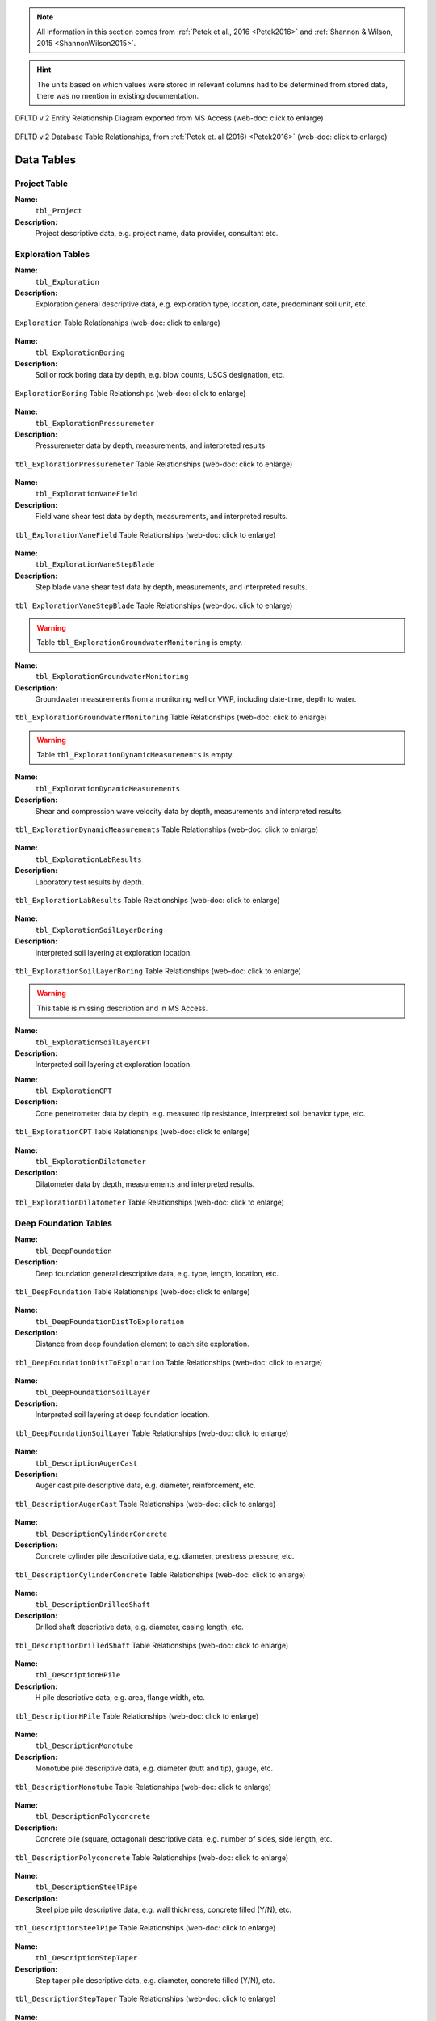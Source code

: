 


.. note::

   All information in this section comes from :ref:`Petek et al., 2016 <Petek2016>`
   and :ref:`Shannon & Wilson, 2015 <ShannonWilson2015>`.


.. hint::

   The units based on which values were stored in relevant columns had to be
   determined from stored data, there was no mention in existing documentation.


.. figure:: figures/DFLTD_v2_ER_Diagram.png
   :target: figures/DFLTD_v2_ER_Diagram.png
   :align: center
   :alt: DFLTD_v2_ER_Diagram.png

   DFLTD v.2 Entity Relationship Diagram exported from MS Access (web-doc: click to enlarge)


.. figure:: figures/DFLTD_v2_Relationship_Diagram.jpg
   :target: figures/DFLTD_v2_Relationship_Diagram.jpg
   :align: center
   :alt: DFLTD_v2_Relationship_Diagram.jpg

   DFLTD v.2 Database Table Relationships, from :ref:`Petek et. al (2016) <Petek2016>`
   (web-doc: click to enlarge)




Data Tables
===========


Project Table
-------------

**Name:**
  ``tbl_Project``

**Description:**
  Project descriptive data, e.g. project name, data provider, consultant etc.


.. csv-table:: tbl_Project
   :file: tables/dfltd_v2/tbl_Project.csv
   :header-rows: 1
   :widths: 15, 7, 3, 4, 15
   :align: center






Exploration Tables
------------------

**Name:**
  ``tbl_Exploration``

**Description:**
  Exploration general descriptive data, e.g. exploration type, location, date, predominant soil unit, etc.


.. figure:: tables/dfltd_v2/tbl_Exploration.png
   :target: tables/dfltd_v2/tbl_Exploration.png
   :align: center
   :alt: tbl_Exploration.png

   ``Exploration`` Table Relationships
   (web-doc: click to enlarge)



.. csv-table:: tbl_Exploration
   :file: tables/dfltd_v2/tbl_Exploration.csv
   :header-rows: 1
   :widths: 15, 7, 3, 4, 15
   :align: center




**Name:**
  ``tbl_ExplorationBoring``

**Description:**
  Soil or rock boring data by depth, e.g. blow counts, USCS designation, etc.


.. figure:: tables/dfltd_v2/tbl_ExplorationBoring.png
   :target: tables/dfltd_v2/tbl_ExplorationBoring.png
   :align: center
   :alt: tbl_ExplorationBoring.png

   ``ExplorationBoring`` Table Relationships
   (web-doc: click to enlarge)



.. csv-table:: tbl_ExplorationBoring
   :file: tables/dfltd_v2/tbl_ExplorationBoring.csv
   :header-rows: 1
   :widths: 15, 7, 3, 4, 15
   :align: center




**Name:**
  ``tbl_ExplorationPressuremeter``

**Description:**
  Pressuremeter data by depth, measurements, and interpreted results.


.. figure:: tables/dfltd_v2/tbl_ExplorationPressuremeter.png
   :target: tables/dfltd_v2/tbl_ExplorationPressuremeter.png
   :align: center
   :alt: tbl_ExplorationPressuremeter.png

   ``tbl_ExplorationPressuremeter`` Table Relationships
   (web-doc: click to enlarge)



.. csv-table:: tbl_ExplorationPressuremeter
   :file: tables/dfltd_v2/tbl_ExplorationPressuremeter.csv
   :header-rows: 1
   :widths: 15, 7, 3, 4, 15
   :align: center




**Name:**
  ``tbl_ExplorationVaneField``

**Description:**
  Field vane shear test data by depth, measurements, and interpreted results.


.. figure:: tables/dfltd_v2/tbl_ExplorationVaneField.png
   :target: tables/dfltd_v2/tbl_ExplorationVaneField.png
   :align: center
   :alt: tbl_ExplorationVaneField.png

   ``tbl_ExplorationVaneField`` Table Relationships
   (web-doc: click to enlarge)



.. csv-table:: tbl_ExplorationVaneField
   :file: tables/dfltd_v2/tbl_ExplorationVaneField.csv
   :header-rows: 1
   :widths: 15, 7, 3, 4, 15
   :align: center




**Name:**
  ``tbl_ExplorationVaneStepBlade``

**Description:**
  Step blade vane shear test data by depth, measurements, and interpreted results.


.. figure:: tables/dfltd_v2/tbl_ExplorationVaneStepBlade.png
   :target: tables/dfltd_v2/tbl_ExplorationVaneStepBlade.png
   :align: center
   :alt: tbl_ExplorationVaneStepBlade.png

   ``tbl_ExplorationVaneStepBlade`` Table Relationships
   (web-doc: click to enlarge)



.. csv-table:: tbl_ExplorationVaneStepBlade
   :file: tables/dfltd_v2/tbl_ExplorationVaneStepBlade.csv
   :header-rows: 1
   :widths: 15, 7, 3, 4, 15
   :align: center




.. warning::

   Table ``tbl_ExplorationGroundwaterMonitoring`` is empty.


**Name:**
  ``tbl_ExplorationGroundwaterMonitoring``

**Description:**
  Groundwater measurements from a monitoring well or VWP, including date-time, depth to water.


.. figure:: tables/dfltd_v2/tbl_ExplorationGroundwaterMonitoring.png
   :target: tables/dfltd_v2/tbl_ExplorationGroundwaterMonitoring.png
   :align: center
   :alt: tbl_ExplorationGroundwaterMonitoring.png

   ``tbl_ExplorationGroundwaterMonitoring`` Table Relationships
   (web-doc: click to enlarge)



.. csv-table:: tbl_ExplorationGroundwaterMonitoring
   :file: tables/dfltd_v2/tbl_ExplorationGroundwaterMonitoring.csv
   :header-rows: 1
   :widths: 15, 7, 3, 4, 15
   :align: center




.. warning::

   Table ``tbl_ExplorationDynamicMeasurements`` is empty.


**Name:**
  ``tbl_ExplorationDynamicMeasurements``

**Description:**
  Shear and compression wave velocity data by depth, measurements and interpreted results.


.. figure:: tables/dfltd_v2/tbl_ExplorationDynamicMeasurements.png
   :target: tables/dfltd_v2/tbl_ExplorationDynamicMeasurements.png
   :align: center
   :alt: tbl_ExplorationDynamicMeasurements.png

   ``tbl_ExplorationDynamicMeasurements`` Table Relationships
   (web-doc: click to enlarge)



.. csv-table:: tbl_ExplorationDynamicMeasurements
   :file: tables/dfltd_v2/tbl_ExplorationDynamicMeasurements.csv
   :header-rows: 1
   :widths: 15, 7, 3, 4, 15
   :align: center




**Name:**
  ``tbl_ExplorationLabResults``

**Description:**
  Laboratory test results by depth.


.. figure:: tables/dfltd_v2/tbl_ExplorationLabResults.png
   :target: tables/dfltd_v2/tbl_ExplorationLabResults.png
   :align: center
   :alt: tbl_ExplorationLabResults.png

   ``tbl_ExplorationLabResults`` Table Relationships
   (web-doc: click to enlarge)



.. csv-table:: tbl_ExplorationLabResults
   :file: tables/dfltd_v2/tbl_ExplorationLabResults.csv
   :header-rows: 1
   :widths: 15, 7, 3, 4, 15
   :align: center




**Name:**
  ``tbl_ExplorationSoilLayerBoring``

**Description:**
  Interpreted soil layering at exploration location.


.. figure:: tables/dfltd_v2/tbl_ExplorationSoilLayerBoring.png
   :target: tables/dfltd_v2/tbl_ExplorationSoilLayerBoring.png
   :align: center
   :alt: tbl_ExplorationSoilLayerBoring.png

   ``tbl_ExplorationSoilLayerBoring`` Table Relationships
   (web-doc: click to enlarge)



.. csv-table:: tbl_ExplorationSoilLayerBoring
   :file: tables/dfltd_v2/tbl_ExplorationSoilLayerBoring.csv
   :header-rows: 1
   :widths: 15, 7, 3, 4, 15
   :align: center




.. warning::

   This table is missing description and in MS Access.


**Name:**
  ``tbl_ExplorationSoilLayerCPT``

**Description:**
  Interpreted soil layering at exploration location.


.. csv-table:: tbl_ExplorationSoilLayerCPT
   :file: tables/dfltd_v2/tbl_ExplorationSoilLayerCPT.csv
   :header-rows: 1
   :widths: 15, 7, 3, 4, 15
   :align: center




**Name:**
  ``tbl_ExplorationCPT``

**Description:**
  Cone penetrometer data by depth, e.g. measured tip resistance, interpreted soil behavior type, etc.


.. figure:: tables/dfltd_v2/tbl_ExplorationCPT.png
   :target: tables/dfltd_v2/tbl_ExplorationCPT.png
   :align: center
   :alt: tbl_ExplorationCPT.png

   ``tbl_ExplorationCPT`` Table Relationships
   (web-doc: click to enlarge)


.. csv-table:: tbl_ExplorationCPT
   :file: tables/dfltd_v2/tbl_ExplorationCPT.csv
   :header-rows: 1
   :widths: 15, 7, 3, 4, 15
   :align: center




**Name:**
  ``tbl_ExplorationDilatometer``

**Description:**
  Dilatometer data by depth, measurements and interpreted results.


.. figure:: tables/dfltd_v2/tbl_ExplorationDilatometer.png
   :target: tables/dfltd_v2/tbl_ExplorationDilatometer.png
   :align: center
   :alt: tbl_ExplorationDilatometer.png

   ``tbl_ExplorationDilatometer`` Table Relationships
   (web-doc: click to enlarge)


.. csv-table:: tbl_ExplorationDilatometer
   :file: tables/dfltd_v2/tbl_ExplorationDilatometer.csv
   :header-rows: 1
   :widths: 15, 7, 3, 4, 15
   :align: center




Deep Foundation Tables
----------------------


**Name:**
  ``tbl_DeepFoundation``

**Description:**
  Deep foundation general descriptive data, e.g. type, length, location, etc.


.. figure:: tables/dfltd_v2/tbl_DeepFoundation.png
   :target: tables/dfltd_v2/tbl_DeepFoundation.png
   :align: center
   :alt: tbl_DeepFoundation.png

   ``tbl_DeepFoundation`` Table Relationships
   (web-doc: click to enlarge)


.. csv-table:: tbl_DeepFoundation
   :file: tables/dfltd_v2/tbl_DeepFoundation.csv
   :header-rows: 1
   :widths: 15, 7, 3, 4, 15
   :align: center




**Name:**
  ``tbl_DeepFoundationDistToExploration``

**Description:**
  Distance from deep foundation element to each site exploration.


.. figure:: tables/dfltd_v2/tbl_DeepFoundationDistToExploration.png
   :target: tables/dfltd_v2/tbl_DeepFoundationDistToExploration.png
   :align: center
   :alt: tbl_DeepFoundationDistToExploration.png

   ``tbl_DeepFoundationDistToExploration`` Table Relationships
   (web-doc: click to enlarge)


.. csv-table:: tbl_DeepFoundationDistToExploration
   :file: tables/dfltd_v2/tbl_DeepFoundationDistToExploration.csv
   :header-rows: 1
   :widths: 15, 7, 3, 4, 15
   :align: center




**Name:**
  ``tbl_DeepFoundationSoilLayer``

**Description:**
  Interpreted soil layering at deep foundation location.


.. figure:: tables/dfltd_v2/tbl_DeepFoundationSoilLayer.png
   :target: tables/dfltd_v2/tbl_DeepFoundationSoilLayer.png
   :align: center
   :alt: tbl_DeepFoundationSoilLayer.png

   ``tbl_DeepFoundationSoilLayer`` Table Relationships
   (web-doc: click to enlarge)


.. csv-table:: tbl_DeepFoundationSoilLayer
   :file: tables/dfltd_v2/tbl_DeepFoundationSoilLayer.csv
   :header-rows: 1
   :widths: 15, 7, 3, 4, 15
   :align: center




**Name:**
  ``tbl_DescriptionAugerCast``

**Description:**
  Auger cast pile descriptive data, e.g. diameter, reinforcement, etc.


.. figure:: tables/dfltd_v2/tbl_DescriptionAugerCast.png
   :target: tables/dfltd_v2/tbl_DescriptionAugerCast.png
   :align: center
   :alt: tbl_DescriptionAugerCast.png

   ``tbl_DescriptionAugerCast`` Table Relationships
   (web-doc: click to enlarge)


.. csv-table:: tbl_DescriptionAugerCast
   :file: tables/dfltd_v2/tbl_DescriptionAugerCast.csv
   :header-rows: 1
   :widths: 15, 7, 3, 4, 15
   :align: center




**Name:**
  ``tbl_DescriptionCylinderConcrete``

**Description:**
  Concrete cylinder pile descriptive data, e.g. diameter, prestress pressure, etc.


.. figure:: tables/dfltd_v2/tbl_DescriptionCylinderConcrete.png
   :target: tables/dfltd_v2/tbl_DescriptionCylinderConcrete.png
   :align: center
   :alt: tbl_DescriptionCylinderConcrete.png

   ``tbl_DescriptionCylinderConcrete`` Table Relationships
   (web-doc: click to enlarge)


.. csv-table:: tbl_DescriptionCylinderConcrete
   :file: tables/dfltd_v2/tbl_DescriptionCylinderConcrete.csv
   :header-rows: 1
   :widths: 15, 7, 3, 4, 15
   :align: center




**Name:**
  ``tbl_DescriptionDrilledShaft``

**Description:**
  Drilled shaft descriptive data, e.g. diameter, casing length, etc.


.. figure:: tables/dfltd_v2/tbl_DescriptionDrilledShaft.png
   :target: tables/dfltd_v2/tbl_DescriptionDrilledShaft.png
   :align: center
   :alt: tbl_DescriptionDrilledShaft.png

   ``tbl_DescriptionDrilledShaft`` Table Relationships
   (web-doc: click to enlarge)


.. csv-table:: tbl_DescriptionDrilledShaft
   :file: tables/dfltd_v2/tbl_DescriptionDrilledShaft.csv
   :header-rows: 1
   :widths: 15, 7, 3, 4, 15
   :align: center




**Name:**
  ``tbl_DescriptionHPile``

**Description:**
  H pile descriptive data, e.g. area, flange width, etc.


.. figure:: tables/dfltd_v2/tbl_DescriptionHPile.png
   :target: tables/dfltd_v2/tbl_DescriptionHPile.png
   :align: center
   :alt: tbl_DescriptionHPile.png

   ``tbl_DescriptionHPile`` Table Relationships
   (web-doc: click to enlarge)


.. csv-table:: tbl_DescriptionHPile
   :file: tables/dfltd_v2/tbl_DescriptionHPile.csv
   :header-rows: 1
   :widths: 15, 7, 3, 4, 15
   :align: center




**Name:**
  ``tbl_DescriptionMonotube``

**Description:**
  Monotube pile descriptive data, e.g. diameter (butt and tip), gauge, etc.


.. figure:: tables/dfltd_v2/tbl_DescriptionMonotube.png
   :target: tables/dfltd_v2/tbl_DescriptionMonotube.png
   :align: center
   :alt: tbl_DescriptionMonotube.png

   ``tbl_DescriptionMonotube`` Table Relationships
   (web-doc: click to enlarge)


.. csv-table:: tbl_DescriptionMonotube
   :file: tables/dfltd_v2/tbl_DescriptionMonotube.csv
   :header-rows: 1
   :widths: 15, 7, 3, 4, 15
   :align: center




**Name:**
  ``tbl_DescriptionPolyconcrete``

**Description:**
  Concrete pile (square, octagonal) descriptive data, e.g. number of sides, side length, etc.


.. figure:: tables/dfltd_v2/tbl_DescriptionPolyconcrete.png
   :target: tables/dfltd_v2/tbl_DescriptionPolyconcrete.png
   :align: center
   :alt: tbl_DescriptionPolyconcrete.png

   ``tbl_DescriptionPolyconcrete`` Table Relationships
   (web-doc: click to enlarge)


.. csv-table:: tbl_DescriptionPolyconcrete
   :file: tables/dfltd_v2/tbl_DescriptionPolyconcrete.csv
   :header-rows: 1
   :widths: 15, 7, 3, 4, 15
   :align: center





**Name:**
  ``tbl_DescriptionSteelPipe``

**Description:**
  Steel pipe pile descriptive data, e.g. wall thickness, concrete filled (Y/N), etc.


.. figure:: tables/dfltd_v2/tbl_DescriptionSteelPipe.png
   :target: tables/dfltd_v2/tbl_DescriptionSteelPipe.png
   :align: center
   :alt: tbl_DescriptionSteelPipe.png

   ``tbl_DescriptionSteelPipe`` Table Relationships
   (web-doc: click to enlarge)


.. csv-table:: tbl_DescriptionSteelPipe
   :file: tables/dfltd_v2/tbl_DescriptionSteelPipe.csv
   :header-rows: 1
   :widths: 15, 7, 3, 4, 15
   :align: center




**Name:**
  ``tbl_DescriptionStepTaper``

**Description:**
  Step taper pile descriptive data, e.g. diameter, concrete filled (Y/N), etc.


.. figure:: tables/dfltd_v2/tbl_DescriptionStepTaper.png
   :target: tables/dfltd_v2/tbl_DescriptionStepTaper.png
   :align: center
   :alt: tbl_DescriptionStepTaper.png

   ``tbl_DescriptionStepTaper`` Table Relationships
   (web-doc: click to enlarge)


.. csv-table:: tbl_DescriptionStepTaper
   :file: tables/dfltd_v2/tbl_DescriptionStepTaper.csv
   :header-rows: 1
   :widths: 15, 7, 3, 4, 15
   :align: center




**Name:**
  ``tbl_DescriptionTimber``

**Description:**
  Timber pile descriptive data, e.g. diameter (butt and tip), wood type, etc.


.. figure:: tables/dfltd_v2/tbl_DescriptionTimber.png
   :target: tables/dfltd_v2/tbl_DescriptionTimber.png
   :align: center
   :alt: tbl_DescriptionTimber.png

   ``tbl_DescriptionTimber`` Table Relationships
   (web-doc: click to enlarge)


.. csv-table:: tbl_DescriptionTimber
   :file: tables/dfltd_v2/tbl_DescriptionTimber.csv
   :header-rows: 1
   :widths: 15, 7, 3, 4, 15
   :align: center





Deep Foundation Installation Tables
-----------------------------------


**Name:**
  ``tbl_InstallAugerCast``

**Description:**
  Auger cast pile installation summary data, e.g. total concrete volume, time, etc.


.. figure:: tables/dfltd_v2/tbl_InstallAugerCast.png
   :target: tables/dfltd_v2/tbl_InstallAugerCast.png
   :align: center
   :alt: tbl_InstallAugerCast.png

   ``tbl_InstallAugerCast`` Table Relationships
   (web-doc: click to enlarge)


.. csv-table:: tbl_InstallAugerCast
   :file: tables/dfltd_v2/tbl_InstallAugerCast.csv
   :header-rows: 1
   :widths: 15, 7, 3, 4, 15
   :align: center




.. warning::

   Table ``tbl_InstallAugerCastConcreteVolume`` is empty.


**Name:**
  ``tbl_InstallAugerCastConcreteVolume``

**Description:**
  Auger cast pile installation detail, concrete volume by depth.


.. figure:: tables/dfltd_v2/tbl_InstallAugerCastConcreteVolume.png
   :target: tables/dfltd_v2/tbl_InstallAugerCastConcreteVolume.png
   :align: center
   :alt: tbl_InstallAugerCastConcreteVolume.png

   ``tbl_InstallAugerCastConcreteVolume`` Table Relationships
   (web-doc: click to enlarge)


.. csv-table:: tbl_InstallAugerCastConcreteVolume
   :file: tables/dfltd_v2/tbl_InstallAugerCastConcreteVolume.csv
   :header-rows: 1
   :widths: 15, 7, 3, 4, 15
   :align: center




**Name:**
  ``tbl_InstallDrilledShaft``

**Description:**
  Drilled shaft installation summary data, e.g. concrete placement method, concrete volume, etc.


.. figure:: tables/dfltd_v2/tbl_InstallDrilledShaft.png
   :target: tables/dfltd_v2/tbl_InstallDrilledShaft.png
   :align: center
   :alt: tbl_InstallDrilledShaft.png

   ``tbl_InstallDrilledShaft`` Table Relationships
   (web-doc: click to enlarge)


.. csv-table:: tbl_InstallDrilledShaft
   :file: tables/dfltd_v2/tbl_InstallDrilledShaft.csv
   :header-rows: 1
   :widths: 15, 7, 3, 4, 15
   :align: center




**Name:**
  ``tbl_InstallDrilledShaftCaliper``

**Description:**
  Osterberg load test caliper measurements by depth.


.. figure:: tables/dfltd_v2/tbl_InstallDrilledShaftCaliper.png
   :target: tables/dfltd_v2/tbl_InstallDrilledShaftCaliper.png
   :align: center
   :alt: tbl_InstallDrilledShaftCaliper.png

   ``tbl_InstallDrilledShaftCaliper`` Table Relationships
   (web-doc: click to enlarge)


.. csv-table:: tbl_InstallDrilledShaftCaliper
   :file: tables/dfltd_v2/tbl_InstallDrilledShaftCaliper.csv
   :header-rows: 1
   :widths: 15, 7, 3, 4, 15
   :align: center




**Name:**
  ``tbl_InstallDrilledShaftConcreteVolume``

**Description:**
  Drilled shaft installation detail, concrete volume by depth.


.. figure:: tables/dfltd_v2/tbl_InstallDrilledShaftConcreteVolume.png
   :target: tables/dfltd_v2/tbl_InstallDrilledShaftConcreteVolume.png
   :align: center
   :alt: tbl_InstallDrilledShaftConcreteVolume.png

   ``tbl_InstallDrilledShaftConcreteVolume`` Table Relationships
   (web-doc: click to enlarge)


.. csv-table:: tbl_InstallDrilledShaftConcreteVolume
   :file: tables/dfltd_v2/tbl_InstallDrilledShaftConcreteVolume.csv
   :header-rows: 1
   :widths: 15, 7, 3, 4, 15
   :align: center




**Name:**
  ``tbl_InstallDrivenPile``

**Description:**
  Driven pile installation summary data, e.g. hammer type(s), final blows and set, etc.


.. figure:: tables/dfltd_v2/tbl_InstallDrivenPile.png
   :target: tables/dfltd_v2/tbl_InstallDrivenPile.png
   :align: center
   :alt: tbl_InstallDrivenPile.png

   ``tbl_InstallDrivenPile`` Table Relationships
   (web-doc: click to enlarge)


.. csv-table:: tbl_InstallDrivenPile
   :file: tables/dfltd_v2/tbl_InstallDrivenPile.csv
   :header-rows: 1
   :widths: 15, 7, 3, 4, 15
   :align: center




**Name:**
  ``tbl_InstallDrivenPileHeader``

**Description:**
  N/A


.. figure:: tables/dfltd_v2/tbl_InstallDrivenPileHeader.png
   :target: tables/dfltd_v2/tbl_InstallDrivenPileHeader.png
   :align: center
   :alt: tbl_InstallDrivenPileHeader.png

   ``tbl_InstallDrivenPileHeader`` Table Relationships
   (web-doc: click to enlarge)


.. csv-table:: tbl_InstallDrivenPileHeader
   :file: tables/dfltd_v2/tbl_InstallDrivenPileHeader.csv
   :header-rows: 1
   :widths: 15, 7, 3, 4, 15
   :align: center




**Name:**
  ``tbl_InstallDrivenPileDriveRecord``

**Description:**
  Driven pile installation detail, e.g. driving resistance hammer blows and set, PDA data, etc.


.. figure:: tables/dfltd_v2/tbl_InstallDrivenPileDriveRecord.png
   :target: tables/dfltd_v2/tbl_InstallDrivenPileDriveRecord.png
   :align: center
   :alt: tbl_InstallDrivenPileDriveRecord.png

   ``tbl_InstallDrivenPileDriveRecord`` Table Relationships
   (web-doc: click to enlarge)


.. csv-table:: tbl_InstallDrivenPileDriveRecord
   :file: tables/dfltd_v2/tbl_InstallDrivenPileDriveRecord.csv
   :header-rows: 1
   :widths: 15, 7, 3, 4, 15
   :align: center




**Name:**
  ``tbl_InstallDrivenPilePlug``

**Description:**
  N/A


.. csv-table:: tbl_InstallDrivenPilePlug
   :file: tables/dfltd_v2/tbl_InstallDrivenPilePlug.csv
   :header-rows: 1
   :widths: 15, 7, 3, 4, 15
   :align: center




**Name:**
  ``tbl_DeepFoundationDynamicTest``

**Description:**
  N/A


.. figure:: tables/dfltd_v2/tbl_DeepFoundationDynamicTest.png
   :target: tables/dfltd_v2/tbl_DeepFoundationDynamicTest.png
   :align: center
   :alt: tbl_DeepFoundationDynamicTest.png

   ``tbl_DeepFoundationDynamicTest`` Table Relationships
   (web-doc: click to enlarge)


.. csv-table:: tbl_DeepFoundationDynamicTest
   :file: tables/dfltd_v2/tbl_DeepFoundationDynamicTest.csv
   :header-rows: 1
   :widths: 15, 7, 3, 4, 15
   :align: center




**Name:**
  ``tbl_Capwap``

**Description:**
  CAPWAP analysis summary data per blow number.


.. figure:: tables/dfltd_v2/tbl_Capwap.png
   :target: tables/dfltd_v2/tbl_Capwap.png
   :align: center
   :alt: tbl_Capwap.png

   ``tbl_Capwap`` Table Relationships
   (web-doc: click to enlarge)


.. csv-table:: tbl_Capwap
   :file: tables/dfltd_v2/tbl_Capwap.csv
   :header-rows: 1
   :widths: 15, 7, 3, 4, 15
   :align: center




**Name:**
  ``tbl_CapwapDetail``

**Description:**
  CAPWAP analysis details at each analysis depth.


.. figure:: tables/dfltd_v2/tbl_CapwapDetail.png
   :target: tables/dfltd_v2/tbl_CapwapDetail.png
   :align: center
   :alt: tbl_CapwapDetail.png

   ``tbl_CapwapDetail`` Table Relationships
   (web-doc: click to enlarge)


.. csv-table:: tbl_CapwapDetail
   :file: tables/dfltd_v2/tbl_CapwapDetail.csv
   :header-rows: 1
   :widths: 15, 7, 3, 4, 15
   :align: center





Load Test Tables
----------------


**Name:**
  ``tbl_LoadTest``

**Description:**
  Load test general descriptive data, e.g. test type, date, etc.


.. figure:: tables/dfltd_v2/tbl_LoadTest.png
   :target: tables/dfltd_v2/tbl_LoadTest.png
   :align: center
   :alt: tbl_LoadTest.png

   ``tbl_LoadTest`` Table Relationships
   (web-doc: click to enlarge)


.. csv-table:: tbl_LoadTest
   :file: tables/dfltd_v2/tbl_LoadTest.csv
   :header-rows: 1
   :widths: 15, 7, 3, 4, 15
   :align: center




**Name:**
  ``tbl_LoadTestStatic``

**Description:**
  Static load test force displacement data by load number and time.


.. figure:: tables/dfltd_v2/tbl_LoadTestStatic.png
   :target: tables/dfltd_v2/tbl_LoadTestStatic.png
   :align: center
   :alt: tbl_LoadTestStatic.png

   ``tbl_LoadTestStatic`` Table Relationships
   (web-doc: click to enlarge)


.. csv-table:: tbl_LoadTestStatic
   :file: tables/dfltd_v2/tbl_LoadTestStatic.csv
   :header-rows: 1
   :widths: 15, 7, 3, 4, 15
   :align: center




**Name:**
  ``tbl_LoadTestStaticInclinometer``

**Description:**
  Static load test inclinometer measurements, depth and inclination.


.. figure:: tables/dfltd_v2/tbl_LoadTestStaticInclinometer.png
   :target: tables/dfltd_v2/tbl_LoadTestStaticInclinometer.png
   :align: center
   :alt: tbl_LoadTestStaticInclinometer.png

   ``tbl_LoadTestStaticInclinometer`` Table Relationships
   (web-doc: click to enlarge)


.. csv-table:: tbl_LoadTestStaticInclinometer
   :file: tables/dfltd_v2/tbl_LoadTestStaticInclinometer.csv
   :header-rows: 1
   :widths: 15, 7, 3, 4, 15
   :align: center




**Name:**
  ``tbl_LoadTestStatnamic``

**Description:**
  Statnamic load test force displacement and force distribution data by load
  number and time, including derived results from Middendorp and SUP methods.


.. figure:: tables/dfltd_v2/tbl_LoadTestStatnamic.png
   :target: tables/dfltd_v2/tbl_LoadTestStatnamic.png
   :align: center
   :alt: tbl_LoadTestStatnamic.png

   ``tbl_LoadTestStatnamic`` Table Relationships
   (web-doc: click to enlarge)


.. csv-table:: tbl_LoadTestStatnamic
   :file: tables/dfltd_v2/tbl_LoadTestStatnamic.csv
   :header-rows: 1
   :widths: 15, 7, 3, 4, 15
   :align: center




**Name:**
  ``tbl_LoadTestOsterberg``

**Description:**
  Osterberg load test force displacement data by load number and time.


.. figure:: tables/dfltd_v2/tbl_LoadTestOsterberg.png
   :target: tables/dfltd_v2/tbl_LoadTestOsterberg.png
   :align: center
   :alt: tbl_LoadTestOsterberg.png

   ``tbl_LoadTestOsterberg`` Table Relationships
   (web-doc: click to enlarge)


.. csv-table:: tbl_LoadTestOsterberg
   :file: tables/dfltd_v2/tbl_LoadTestOsterberg.csv
   :header-rows: 1
   :widths: 15, 7, 3, 4, 15
   :align: center




**Name:**
  ``tbl_LoadTestSegmentBase``

**Description:**
  Segment base resistance results.


.. figure:: tables/dfltd_v2/tbl_LoadTestSegmentBase.png
   :target: tables/dfltd_v2/tbl_LoadTestSegmentBase.png
   :align: center
   :alt: tbl_LoadTestSegmentBase.png

   ``tbl_LoadTestSegmentBase`` Table Relationships
   (web-doc: click to enlarge)


.. csv-table:: tbl_LoadTestSegmentBase
   :file: tables/dfltd_v2/tbl_LoadTestSegmentBase.csv
   :header-rows: 1
   :widths: 15, 7, 3, 4, 15
   :align: center




**Name:**
  ``tbl_LoadTestSegment``

**Description:**
  Segment definition for load transfer data (side and base resistance) from all test types.


.. figure:: tables/dfltd_v2/tbl_LoadTestSegment.png
   :target: tables/dfltd_v2/tbl_LoadTestSegment.png
   :align: center
   :alt: tbl_LoadTestSegment.png

   ``tbl_LoadTestSegment`` Table Relationships
   (web-doc: click to enlarge)


.. csv-table:: tbl_LoadTestSegment
   :file: tables/dfltd_v2/tbl_LoadTestSegment.csv
   :header-rows: 1
   :widths: 15, 7, 3, 4, 15
   :align: center




**Name:**
  ``tbl_LoadTestSegmentSide``

**Description:**
  Segment side resistance results.


.. figure:: tables/dfltd_v2/tbl_LoadTestSegmentSide.png
   :target: tables/dfltd_v2/tbl_LoadTestSegmentSide.png
   :align: center
   :alt: tbl_LoadTestSegmentSide.png

   ``tbl_LoadTestSegmentSide`` Table Relationships
   (web-doc: click to enlarge)


.. csv-table:: tbl_LoadTestSegmentSide
   :file: tables/dfltd_v2/tbl_LoadTestSegmentSide.csv
   :header-rows: 1
   :widths: 15, 7, 3, 4, 15
   :align: center




**Name:**
  ``tbl_LoadTestForceDistributionGage``

**Description:**
  N/A


.. figure:: tables/dfltd_v2/tbl_LoadTestForceDistributionGage.png
   :target: tables/dfltd_v2/tbl_LoadTestForceDistributionGage.png
   :align: center
   :alt: tbl_LoadTestForceDistributionGage.png

   ``tbl_LoadTestForceDistributionGage`` Table Relationships
   (web-doc: click to enlarge)


.. csv-table:: tbl_LoadTestForceDistributionGage
   :file: tables/dfltd_v2/tbl_LoadTestForceDistributionGage.csv
   :header-rows: 1
   :widths: 15, 7, 3, 4, 15
   :align: center




**Name:**
  ``tbl_LoadTestForceDistributionData``

**Description:**
  N/A


.. figure:: tables/dfltd_v2/tbl_LoadTestForceDistributionData.png
   :target: tables/dfltd_v2/tbl_LoadTestForceDistributionData.png
   :align: center
   :alt: tbl_LoadTestForceDistributionData.png

   ``tbl_LoadTestForceDistributionData`` Table Relationships
   (web-doc: click to enlarge)


.. csv-table:: tbl_LoadTestForceDistributionData
   :file: tables/dfltd_v2/tbl_LoadTestForceDistributionData.csv
   :header-rows: 1
   :widths: 15, 7, 3, 4, 15
   :align: center




**Name:**
  ``tbl_LoadTestNominalResistance``

**Description:**
  Load test nominal resistance for one or more failure criteria, e.g. failure load, displacement, etc.


.. figure:: tables/dfltd_v2/tbl_LoadTestNominalResistance.png
   :target: tables/dfltd_v2/tbl_LoadTestNominalResistance.png
   :align: center
   :alt: tbl_LoadTestNominalResistance.png

   ``tbl_LoadTestNominalResistance`` Table Relationships
   (web-doc: click to enlarge)


.. csv-table:: tbl_LoadTestNominalResistance
   :file: tables/dfltd_v2/tbl_LoadTestNominalResistance.csv
   :header-rows: 1
   :widths: 15, 7, 3, 4, 15
   :align: center



Attachments Table
-----------------

**Name:**
  ``tbl_Attachments``

**Description:**
  N/A


.. csv-table:: tbl_Attachments
   :file: tables/dfltd_v2/tbl_Attachments.csv
   :header-rows: 1
   :widths: 15, 7, 3, 4, 15
   :align: center





Lookup Tables
=============
